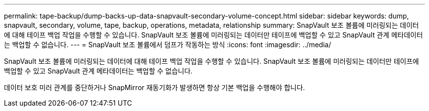 ---
permalink: tape-backup/dump-backs-up-data-snapvault-secondary-volume-concept.html 
sidebar: sidebar 
keywords: dump, snapvault, secondary, volume, tape, backup, operations, metadata, relationship 
summary: SnapVault 보조 볼륨에 미러링되는 데이터에 대해 테이프 백업 작업을 수행할 수 있습니다. SnapVault 보조 볼륨에 미러링되는 데이터만 테이프에 백업할 수 있고 SnapVault 관계 메타데이터는 백업할 수 없습니다. 
---
= SnapVault 보조 볼륨에서 덤프가 작동하는 방식
:icons: font
:imagesdir: ../media/


[role="lead"]
SnapVault 보조 볼륨에 미러링되는 데이터에 대해 테이프 백업 작업을 수행할 수 있습니다. SnapVault 보조 볼륨에 미러링되는 데이터만 테이프에 백업할 수 있고 SnapVault 관계 메타데이터는 백업할 수 없습니다.

데이터 보호 미러 관계를 중단하거나 SnapMirror 재동기화가 발생하면 항상 기본 백업을 수행해야 합니다.
